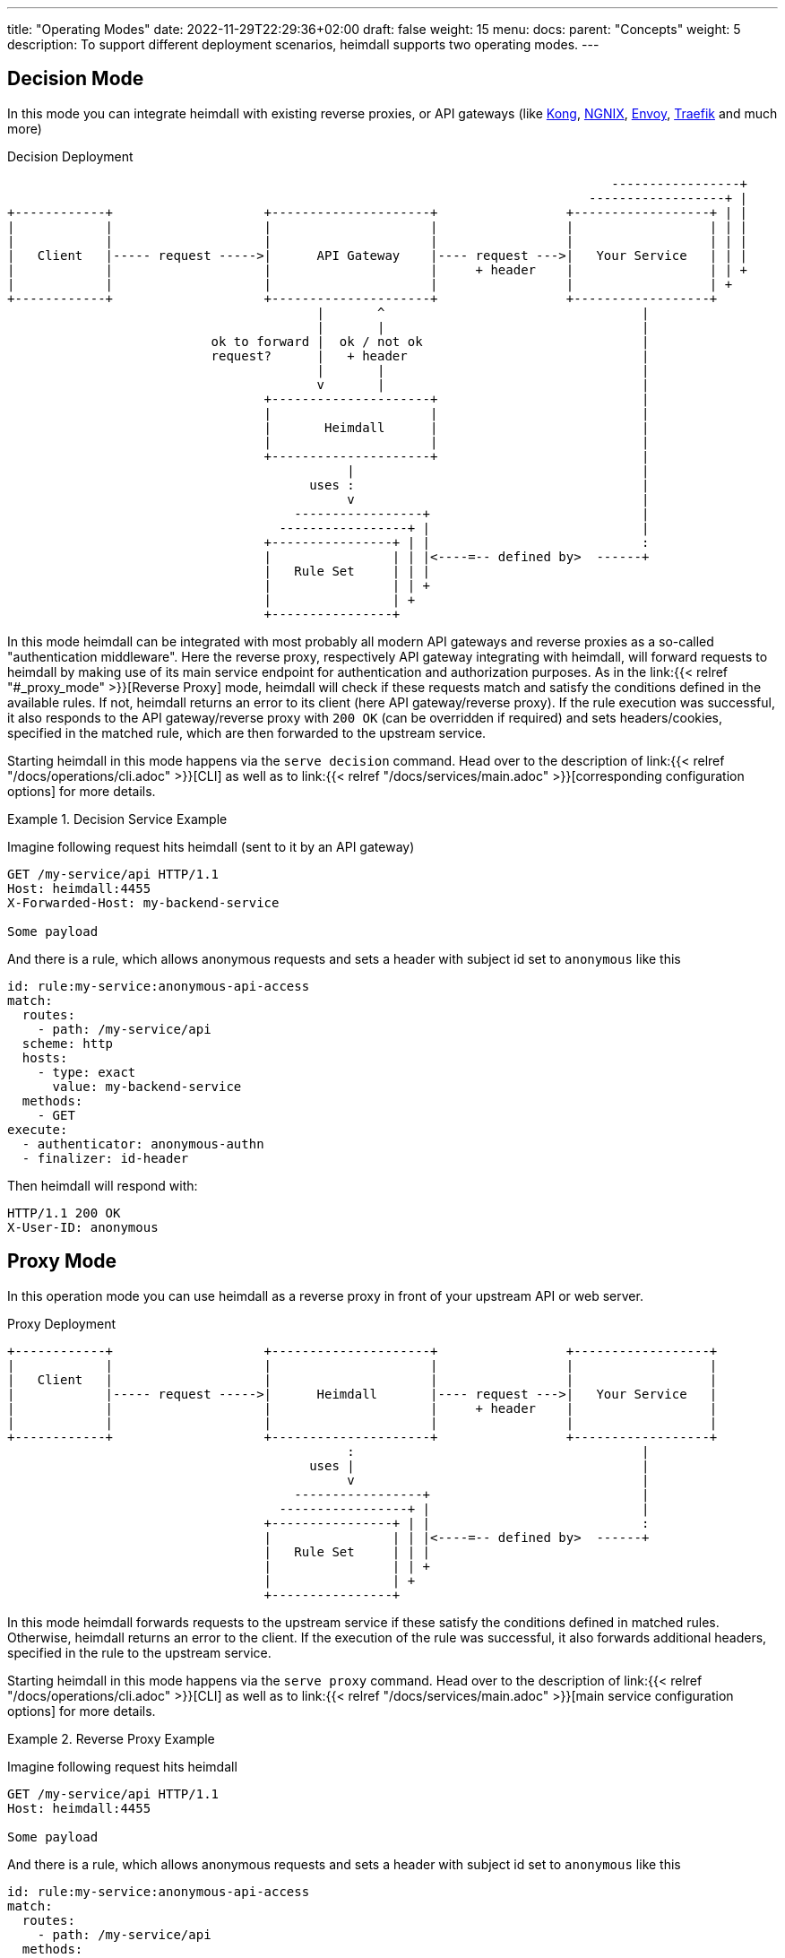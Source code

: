 ---
title: "Operating Modes"
date: 2022-11-29T22:29:36+02:00
draft: false
weight: 15
menu:
  docs:
    parent: "Concepts"
    weight: 5
description: To support different deployment scenarios, heimdall supports two operating modes.
---

:toc:

== Decision Mode

In this mode you can integrate heimdall with existing reverse proxies, or API gateways (like https://konghq.com/[Kong], https://nginx.org[NGNIX], https://www.envoyproxy.io/[Envoy], https://traefik.io/[Traefik] and much more)

[[_fig_heimdall_decision_deployment]]
.Decision Deployment
[ditaa, format=svg]
....
                                                                                -----------------+
                                                                             ------------------+ |
+------------+                    +---------------------+                 +------------------+ | |
|            |                    |                     |                 |                  | | |
|            |                    |                     |                 |                  | | |
|   Client   |----- request ----->|      API Gateway    |---- request --->|   Your Service   | | |
|            |                    |                     |     + header    |                  | | +
|            |                    |                     |                 |                  | +
+------------+                    +---------------------+                 +------------------+
                                         |       ^                                  |
                                         |       |                                  |
                           ok to forward |  ok / not ok                             |
                           request?      |   + header                               |
                                         |       |                                  |
                                         v       |                                  |
                                  +---------------------+                           |
                                  |                     |                           |
                                  |       Heimdall      |                           |
                                  |                     |                           |
                                  +---------------------+                           |
                                             |                                      |
                                        uses :                                      |
                                             v                                      |
                                      -----------------+                            |
                                    -----------------+ |                            |
                                  +----------------+ | |                            :
                                  |                | | |<----=-- defined by>  ------+
                                  |   Rule Set     | | |
                                  |                | | +
                                  |                | +
                                  +----------------+
....

In this mode heimdall can be integrated with most probably all modern API gateways and reverse proxies as a so-called "authentication middleware". Here the reverse proxy, respectively API gateway integrating with heimdall, will forward requests to heimdall by making use of its main service endpoint for authentication and authorization purposes. As in the link:{{< relref "#_proxy_mode" >}}[Reverse Proxy] mode, heimdall will check if these requests match and satisfy the conditions defined in the available rules. If not, heimdall returns an error to its client (here API gateway/reverse proxy). If the rule execution was successful, it also responds to the API gateway/reverse proxy with `200 OK` (can be overridden if required) and sets headers/cookies, specified in the matched rule, which are then forwarded to the upstream service.

Starting heimdall in this mode happens via the `serve decision` command. Head over to the description of link:{{< relref "/docs/operations/cli.adoc" >}}[CLI] as well as to link:{{< relref "/docs/services/main.adoc" >}}[corresponding configuration options] for more details.

.Decision Service Example
====
Imagine following request hits heimdall (sent to it by an API gateway)

[source, bash]
----
GET /my-service/api HTTP/1.1
Host: heimdall:4455
X-Forwarded-Host: my-backend-service

Some payload
----

And there is a rule, which allows anonymous requests and sets a header with subject id set to `anonymous` like this

[source, yaml]
----
id: rule:my-service:anonymous-api-access
match:
  routes:
    - path: /my-service/api
  scheme: http
  hosts:
    - type: exact
      value: my-backend-service
  methods:
    - GET
execute:
  - authenticator: anonymous-authn
  - finalizer: id-header
----

Then heimdall will respond with:

[source, bash]
----
HTTP/1.1 200 OK
X-User-ID: anonymous
----

====

== Proxy Mode

In this operation mode you can use heimdall as a reverse proxy in front of your upstream API or web server.

[[_fig_heimdall_proxy_deployment]]
.Proxy Deployment
[ditaa, format=svg]
....
+------------+                    +---------------------+                 +------------------+
|            |                    |                     |                 |                  |
|   Client   |                    |                     |                 |                  |
|            |----- request ----->|      Heimdall       |---- request --->|   Your Service   |
|            |                    |                     |     + header    |                  |
|            |                    |                     |                 |                  |
+------------+                    +---------------------+                 +------------------+
                                             :                                      |
                                        uses |                                      |
                                             v                                      |
                                      -----------------+                            |
                                    -----------------+ |                            |
                                  +----------------+ | |                            :
                                  |                | | |<----=-- defined by>  ------+
                                  |   Rule Set     | | |
                                  |                | | +
                                  |                | +
                                  +----------------+
....

In this mode heimdall forwards requests to the upstream service if these satisfy the conditions defined in matched rules. Otherwise, heimdall returns an error to the client. If the execution of the rule was successful, it also forwards additional headers, specified in the rule to the upstream service.

Starting heimdall in this mode happens via the `serve proxy` command. Head over to the description of link:{{< relref "/docs/operations/cli.adoc" >}}[CLI] as well as to link:{{< relref "/docs/services/main.adoc" >}}[main service configuration options] for more details.

.Reverse Proxy Example
====
Imagine following request hits heimdall

[source, bash]
----
GET /my-service/api HTTP/1.1
Host: heimdall:4455

Some payload
----

And there is a rule, which allows anonymous requests and sets a header with subject id set to `anonymous` like this

[source, yaml]
----
id: rule:my-service:anonymous-api-access
match:
  routes:
    - path: /my-service/api
  methods:
    - GET
forward_to:
  host: my-backend-service:8888
execute:
  - authenticator: anonymous-authn
  - finalizer: id-header
----

Then the request will be forwarded as follows:

[source, bash]
----
GET /my-service/api HTTP/1.1
Host: my-backend-service:8888
X-User-ID: anonymous

Some payload
----

====